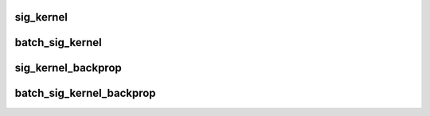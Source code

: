 sig_kernel
============

.. doxygenfunction:: sig_kernel

batch_sig_kernel
=================

.. doxygenfunction:: batch_sig_kernel

sig_kernel_backprop
=====================

.. doxygenfunction:: sig_kernel_backprop

batch_sig_kernel_backprop
============================

.. doxygenfunction:: batch_sig_kernel_backprop
